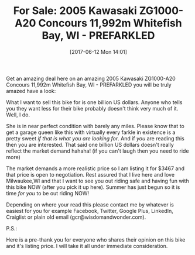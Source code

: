 #+BLOG: wisdomandwonder
#+POSTID: 10577
#+DATE: [2017-06-12 Mon 14:01]
#+OPTIONS: toc:nil num:nil todo:nil pri:nil tags:nil ^:nil
#+CATEGORY: Article
#+TAGS: 22656, Concours, Kawasaki, Motorcycle
#+TITLE: For Sale: 2005 Kawasaki ZG1000-A20 Concours 11,992m Whitefish Bay, WI - PREFARKLED

Get an amazing deal here on an amazing 2005 Kawasaki ZG1000-A20 Concours
11,992m Whitefish Bay, WI - PREFARKLED you will be truly amazed have a
look:

#+HTML: <img src="https://www.wisdomandwonder.com/wp-content/uploads/2010/06/IMG_0743.jpg"</img>
#+HTML: <img src="https://www.wisdomandwonder.com/wp-content/uploads/2016/07/HeresLookingAtYou.jpg"</img>
#+HTML: <img src="https://www.wisdomandwonder.com/wp-content/uploads/2010/09/2010_Tank_Rust_Repair-a_resize.jpg"</img>
#+HTML: <img src="https://www.wisdomandwonder.com/wp-content/uploads/2012/10/DSC_0482_003-1024x680.jpg"</img>
#+HTML: <img src="https://www.wisdomandwonder.com/wp-content/uploads/2016/07/OfficeHeadShot.jpg"</img>

What I want to sell this bike for is one billion US dollars. Anyone who tells
you they want less for their bike probably doesn't think very much of it.
Well, I do.

She is in near perfect condition with barely any miles. Please know that to
get a garage queen like this with virtually every farkle in existence is a
pretty sweet /if that is what you are looking for/. And if /you/ are reading this
then you are interested. That said one billion US dollars doesn't really
reflect the market demand hahaha! (if you can't laugh then you need to ride
more)

The market demands a more realistic price so I am listing it for $3467 and
that price is open to negotiation. Rest assured that I live here and love
Milwaukee,WI and that I want to see you out riding safe and having fun with
this bike NOW (after you pick it up here). Summer has just begun so it is time
/for you/ to be out riding NOW!

Depending on where your read this please contact me by whatever is easiest for
you for example Facebook, Twitter, Google Plus, LinkedIn, Craiglist or plain
old email (gcr@wisdomandwonder.com).

P.S.:

Here is a pre-thank you for everyone who shares their opinion on this bike and
it's listing price. I will take it all under immediate consideration.
